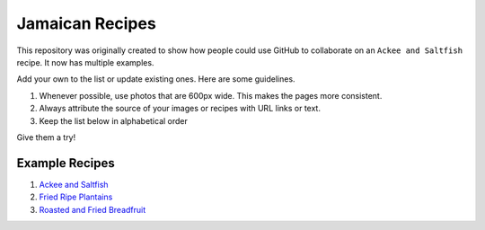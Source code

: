 ################
Jamaican Recipes
################

This repository was originally created to show how people could use GitHub to collaborate on an ``Ackee and Saltfish`` recipe. It now has multiple examples.

Add your own to the list or update existing ones. Here are some guidelines.

#. Whenever possible, use photos that are 600px wide. This makes the pages more consistent.
#. Always attribute the source of your images or recipes with URL links or text.
#. Keep the list below in alphabetical order

Give them a try!

***************
Example Recipes
***************

#. `Ackee and Saltfish <ackee-and-saltfish/README.rst>`_
#. `Fried Ripe Plantains <fried-ripe-plantains/README.rst>`_
#. `Roasted and Fried Breadfruit <roasted-breadfruit/README.rst>`_
